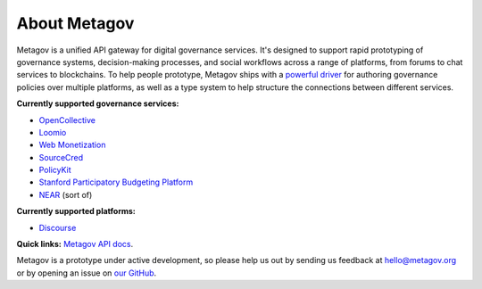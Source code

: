 About Metagov
=============

Metagov is a unified API gateway for digital governance services. It's designed to support rapid prototyping of governance systems, decision-making processes, and social workflows across a range of platforms, from forums to chat services to blockchains. To help people prototype, Metagov ships with a `powerful driver <https://www.policykit.org/>`_ for authoring governance policies over multiple platforms, as well as a type system to help structure the connections between different services.

**Currently supported governance services:**

* `OpenCollective <https://www.opencollective.com>`_
* `Loomio <https://www.loomio.org>`_
* `Web Monetization <https://webmonetization.org/>`_
* `SourceCred <https://www.sourcecred.io>`_
* `PolicyKit <https://www.policykit.org/>`_
* `Stanford Participatory Budgeting Platform <https://pbstanford.org/>`_
* `NEAR <https://www.near.org>`_ (sort of)

**Currently supported platforms:**

* `Discourse <https://www.discourse.org/>`_

**Quick links:** `Metagov API docs <https://prototype.metagov.org/swagger/>`_.

Metagov is a prototype under active development, so please help us out by sending us feedback at hello@metagov.org or by opening an issue on `our GitHub <https://github.com/metagov/metagov-prototype>`_.
